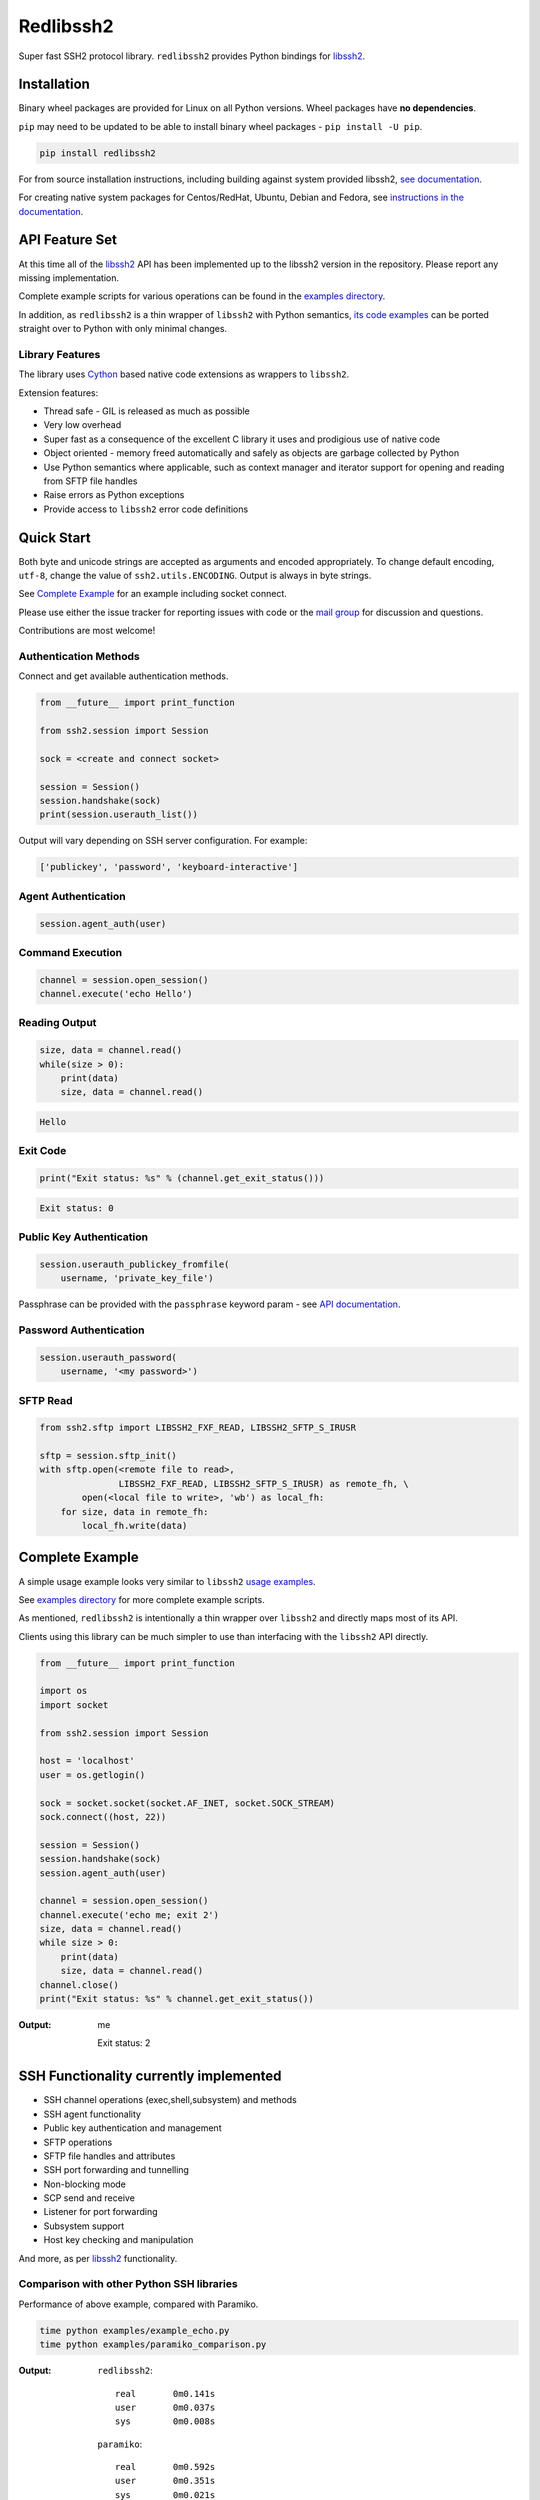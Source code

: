 Redlibssh2
============

Super fast SSH2 protocol library. ``redlibssh2`` provides Python bindings for `libssh2`_.

.. image:: https://img.shields.io/badge/License-LGPL%20v2-blue.svg
   :target: https://pypi.python.org/pypi/redlibssh2
   :alt: License
.. image:: https://img.shields.io/pypi/v/redlibssh2.svg
   :target: https://pypi.python.org/pypi/redlibssh2
   :alt: Latest Version
.. image:: https://travis-ci.org/Red-M/redlibssh2.svg?branch=master
   :target: https://travis-ci.org/Red-M/redlibssh2
.. image:: https://img.shields.io/pypi/wheel/redlibssh2.svg
   :target: https://pypi.python.org/pypi/redlibssh2
.. image:: https://img.shields.io/pypi/pyversions/redlibssh2.svg
   :target: https://pypi.python.org/pypi/redlibssh2
.. image:: https://readthedocs.org/projects/redlibssh2/badge/?version=latest
  :target: http://redlibssh2.readthedocs.org/en/latest/
  :alt: Latest documentation


Installation
______________

Binary wheel packages are provided for Linux on all Python versions. Wheel packages have **no dependencies**.

``pip`` may need to be updated to be able to install binary wheel packages - ``pip install -U pip``.

.. code-block:: shell

   pip install redlibssh2

For from source installation instructions, including building against system provided libssh2, `see documentation <https://redlibssh2.readthedocs.io/en/latest/installation.html#installation-from-source>`_.

For creating native system packages for Centos/RedHat, Ubuntu, Debian and Fedora, see `instructions in the documentation <http://redlibssh2.readthedocs.io/en/latest/installation.html#system-binary-packages>`_.


API Feature Set
________________

At this time all of the `libssh2`_ API has been implemented up to the libssh2 version in the repository. Please report any missing implementation.

Complete example scripts for various operations can be found in the `examples directory`_.

In addition, as ``redlibssh2`` is a thin wrapper of ``libssh2`` with Python semantics, `its code examples <https://libssh2.org/examples/>`_ can be ported straight over to Python with only minimal changes.


Library Features
----------------

The library uses `Cython`_ based native code extensions as wrappers to ``libssh2``.

Extension features:

* Thread safe - GIL is released as much as possible
* Very low overhead
* Super fast as a consequence of the excellent C library it uses and prodigious use of native code
* Object oriented - memory freed automatically and safely as objects are garbage collected by Python
* Use Python semantics where applicable, such as context manager and iterator support for opening and reading from SFTP file handles
* Raise errors as Python exceptions
* Provide access to ``libssh2`` error code definitions


Quick Start
_____________

Both byte and unicode strings are accepted as arguments and encoded appropriately. To change default encoding, ``utf-8``, change the value of ``ssh2.utils.ENCODING``. Output is always in byte strings.

See `Complete Example`_ for an example including socket connect.

Please use either the issue tracker for reporting issues with code or the `mail group`_ for discussion and questions.

Contributions are most welcome!


Authentication Methods
-------------------------


Connect and get available authentication methods.


.. code-block:: python

   from __future__ import print_function

   from ssh2.session import Session

   sock = <create and connect socket>

   session = Session()
   session.handshake(sock)
   print(session.userauth_list())


Output will vary depending on SSH server configuration. For example:

.. code-block:: python

   ['publickey', 'password', 'keyboard-interactive']


Agent Authentication
------------------------

.. code-block:: python

   session.agent_auth(user)


Command Execution
------------------------

.. code-block:: python

   channel = session.open_session()
   channel.execute('echo Hello')


Reading Output
---------------

.. code-block:: python

   size, data = channel.read()
   while(size > 0):
       print(data)
       size, data = channel.read()

.. code-block:: python

   Hello


Exit Code
--------------

.. code-block:: python

   print("Exit status: %s" % (channel.get_exit_status()))


.. code-block:: python

   Exit status: 0


Public Key Authentication
----------------------------

.. code-block:: python

   session.userauth_publickey_fromfile(
       username, 'private_key_file')


Passphrase can be provided with the ``passphrase`` keyword param - see `API documentation <https://redlibssh2.readthedocs.io/en/latest/session.html#ssh2.session.Session.userauth_publickey_fromfile>`_.


Password Authentication
----------------------------

.. code-block:: python

   session.userauth_password(
       username, '<my password>')

SFTP Read
-----------

.. code-block:: python

   from ssh2.sftp import LIBSSH2_FXF_READ, LIBSSH2_SFTP_S_IRUSR

   sftp = session.sftp_init()
   with sftp.open(<remote file to read>,
		  LIBSSH2_FXF_READ, LIBSSH2_SFTP_S_IRUSR) as remote_fh, \
           open(<local file to write>, 'wb') as local_fh:
       for size, data in remote_fh:
           local_fh.write(data)


Complete Example
__________________

A simple usage example looks very similar to ``libssh2`` `usage examples <https://www.libssh2.org/examples/>`_.

See `examples directory <https://github.com/Red-M/redlibssh2/tree/master/examples>`_ for more complete example scripts.

As mentioned, ``redlibssh2`` is intentionally a thin wrapper over ``libssh2`` and directly maps most of its API.

Clients using this library can be much simpler to use than interfacing with the ``libssh2`` API directly.

.. code-block:: python

   from __future__ import print_function

   import os
   import socket

   from ssh2.session import Session

   host = 'localhost'
   user = os.getlogin()

   sock = socket.socket(socket.AF_INET, socket.SOCK_STREAM)
   sock.connect((host, 22))

   session = Session()
   session.handshake(sock)
   session.agent_auth(user)

   channel = session.open_session()
   channel.execute('echo me; exit 2')
   size, data = channel.read()
   while size > 0:
       print(data)
       size, data = channel.read()
   channel.close()
   print("Exit status: %s" % channel.get_exit_status())


:Output:

   me

   Exit status: 2


SSH Functionality currently implemented
________________________________________


* SSH channel operations (exec,shell,subsystem) and methods
* SSH agent functionality
* Public key authentication and management
* SFTP operations
* SFTP file handles and attributes
* SSH port forwarding and tunnelling
* Non-blocking mode
* SCP send and receive
* Listener for port forwarding
* Subsystem support
* Host key checking and manipulation

And more, as per `libssh2`_ functionality.


Comparison with other Python SSH libraries
-------------------------------------------

Performance of above example, compared with Paramiko.

.. code-block:: shell

   time python examples/example_echo.py
   time python examples/paramiko_comparison.py

:Output:

   ``redlibssh2``::

     real	0m0.141s
     user	0m0.037s
     sys	0m0.008s

   ``paramiko``::

     real	0m0.592s
     user	0m0.351s
     sys	0m0.021s

Why did you drop manylinux1 wheels?
___________________________________

Because frankly the manylinux1 docker containers won't run on my build hosts because I run up to date software and kernels.
The manylinux1 docker images are also full of extremely old package versions that will not receive updates or security fixes. The way that ParallelSSH handled this was to bundle their own versions of libssh2, OpenSSL and zlib in the repository.

Why did you drop Windows and OSX wheels?
________________________________________
I don't have build infrastructure for them and I don't use these platforms anywhere.
If someone would like these wheels to be built you can open an issue and it'll be reviewed based on what can be provided to get such builds running.



.. _libssh2: https://www.libssh2.org
.. _Cython: https://www.cython.org
.. _`examples directory`: https://github.com/Red-M/redlibssh2/tree/master/examples
.. _`mail group`: https://groups.google.com/forum/#!forum/redlibssh2
